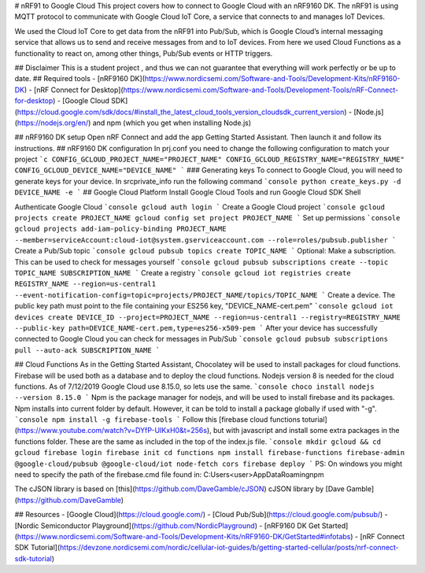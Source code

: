# nRF91 to Google Cloud
This project covers how to connect to Google Cloud with an nRF9160 DK. The nRF91 is using MQTT protocol to communicate with Google Cloud IoT Core, a service that  connects to and manages IoT Devices.

We used the Cloud IoT Core to get data from the nRF91 into Pub/Sub, which is Google Cloud’s internal messaging service that allows us to send and receive messages from and to IoT devices. From here we used Cloud Functions as a functionality to react on, among other things, Pub/Sub events or HTTP triggers. 

## Disclaimer
This is a student project , and thus we can not guarantee that everything will work perfectly or be up to date.
## Required tools
- [nRF9160 DK](https://www.nordicsemi.com/Software-and-Tools/Development-Kits/nRF9160-DK)
- [nRF Connect for Desktop](https://www.nordicsemi.com/Software-and-Tools/Development-Tools/nRF-Connect-for-desktop)
- [Google Cloud SDK](https://cloud.google.com/sdk/docs/#install_the_latest_cloud_tools_version_cloudsdk_current_version)
- [Node.js](https://nodejs.org/en/) and npm (which you get when installing Node.js)
## nRF9160 DK setup
Open nRF Connect and add the app Getting Started Assistant. Then launch it and follow its instructions.
## nRF9160 DK configuration
In prj.conf you need to change the following configuration to match your project
```c
CONFIG_GCLOUD_PROJECT_NAME="PROJECT_NAME"
CONFIG_GCLOUD_REGISTRY_NAME="REGISTRY_NAME"
CONFIG_GCLOUD_DEVICE_NAME="DEVICE_NAME"
```
### Generating keys
To connect to Google Cloud, you will need to generate keys for your device. In src\private_info run the following command
```console
python create_keys.py -d DEVICE_NAME -e
```
## Google Cloud Platform
Install Google Cloud Tools and run Google Cloud SDK Shell

Authenticate Google Cloud
```console
gcloud auth login
```
Create a Google Cloud project
```console
gcloud projects create PROJECT_NAME
gcloud config set project PROJECT_NAME
```
Set up permissions
```console
gcloud projects add-iam-policy-binding PROJECT_NAME --member=serviceAccount:cloud-iot@system.gserviceaccount.com --role=roles/pubsub.publisher
```
Create a Pub/Sub topic
```console
gcloud pubsub topics create TOPIC_NAME
```
Optional: Make a subscription. This can be used to check for messages yourself
```console
gcloud pubsub subscriptions create --topic TOPIC_NAME SUBSCRIPTION_NAME
```
Create a registry
```console
gcloud iot registries create REGISTRY_NAME --region=us-central1 --event-notification-config=topic=projects/PROJECT_NAME/topics/TOPIC_NAME
```
Create a device. The public key path must point to the file containing your ES256 key, "DEVICE_NAME-cert.pem"
```console
gcloud iot devices create DEVICE_ID --project=PROJECT_NAME --region=us-central1 --registry=REGISTRY_NAME --public-key path=DEVICE_NAME-cert.pem,type=es256-x509-pem
```
After your device has successfully connected to Google Cloud you can check for messages in Pub/Sub
```console
gcloud pubsub subscriptions pull --auto-ack SUBSCRIPTION_NAME
``` 

## Cloud Functions
As in the Getting Started Assistant, Chocolatey will be used to install packages for cloud functions. Firebase will be used both as a database and to deploy the cloud functions. Nodejs version 8 is needed for the cloud functions. As of 7/12/2019 Google Cloud use 8.15.0, so lets use the same.
```console
choco install nodejs --version 8.15.0
```
Npm is the package manager for nodejs, and will be used to install firebase and its packages. Npm installs into current folder by default. However, it can be told to install a package globally if used with "-g".
```console
npm install -g firebase-tools
```
Follow this [firebase cloud functions toturial](https://www.youtube.com/watch?v=DYfP-UIKxH0&t=256s), but with javascript and install some extra packages in the functions folder. These are the same as included in the top of the index.js file.
```console
mkdir gcloud && cd gcloud
firebase login
firebase init
cd functions
npm install firebase-functions firebase-admin @google-cloud/pubsub @google-cloud/iot node-fetch cors
firebase deploy
```
PS: On windows you might need to specify the path of the firebase.cmd file found in: C:\Users\<user>\AppData\Roaming\npm

The cJSON library is based on [this](https://github.com/DaveGamble/cJSON) cJSON library by [Dave Gamble](https://github.com/DaveGamble)

## Resources
- [Google Cloud](https://cloud.google.com/)
- [Cloud Pub/Sub](https://cloud.google.com/pubsub/)
- [Nordic Semiconductor Playground](https://github.com/NordicPlayground)
- [nRF9160 DK Get Started](https://www.nordicsemi.com/Software-and-Tools/Development-Kits/nRF9160-DK/GetStarted#infotabs)
- [nRF Connect SDK Tutorial](https://devzone.nordicsemi.com/nordic/cellular-iot-guides/b/getting-started-cellular/posts/nrf-connect-sdk-tutorial)

